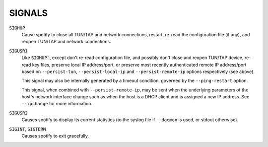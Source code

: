 SIGNALS
=======

:code:`SIGHUP`
    Cause spotify to close all TUN/TAP and network connections, restart,
    re-read the configuration file (if any), and reopen TUN/TAP and network
    connections.

:code:`SIGUSR1`
    Like :code:`SIGHUP``, except don't re-read configuration file, and
    possibly don't close and reopen TUN/TAP device, re-read key files,
    preserve local IP address/port, or preserve most recently authenticated
    remote IP address/port based on ``--persist-tun``, ``--persist-local-ip``
    and ``--persist-remote-ip`` options respectively (see above).

    This signal may also be internally generated by a timeout condition,
    governed by the ``--ping-restart`` option.

    This signal, when combined with ``--persist-remote-ip``, may be sent
    when the underlying parameters of the host's network interface change
    such as when the host is a DHCP client and is assigned a new IP address.
    See ``--ipchange`` for more information.

:code:`SIGUSR2`
    Causes spotify to display its current statistics (to the syslog file if
    ``--daemon`` is used, or stdout otherwise).

:code:`SIGINT`, :code:`SIGTERM`
    Causes spotify to exit gracefully.
